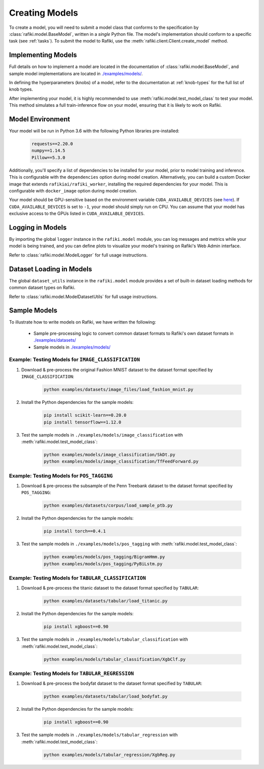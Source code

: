 
.. _`creating-models`:

Creating Models
====================================================================

To create a model, you will need to submit a model class that conforms to the specification
by :class:`rafiki.model.BaseModel`, written in a `single` Python file.
The model's implementation should conform to a specific task (see :ref:`tasks`).
To submit the model to Rafiki, use the :meth:`rafiki.client.Client.create_model` method.

Implementing Models
--------------------------------------------------------------------

Full details on how to implement a model are located in the documentation of :class:`rafiki.model.BaseModel`,
and sample model implementations are located in `./examples/models/ <https://github.com/nginyc/rafiki/tree/master/examples/models/>`_.

In defining the hyperparameters (knobs) of a model, refer to the documentation at :ref:`knob-types` for the full list of knob types.

After implementing your model, it is highly recommended to use :meth:`rafiki.model.test_model_class` 
to test your model. This method simulates a full train-inference flow on your model, ensuring that 
it is likely to work on Rafiki.

Model Environment
--------------------------------------------------------------------

Your model will be run in Python 3.6 with the following Python libraries pre-installed:

    .. code-block:: shell

        requests==2.20.0
        numpy==1.14.5
        Pillow==5.3.0

Additionally, you'll specify a list of dependencies to be installed for your model, 
prior to model training and inference. This is configurable with the ``dependencies`` option 
during model creation. Alternatively, you can build a custom Docker image that extends ``rafikiai/rafiki_worker``,
installing the required dependencies for your model. This is configurable with ``docker_image`` option
during model creation.

.. seealso:: :meth:`rafiki.client.Client.create_model`

Your model should be GPU-sensitive based on the environment variable ``CUDA_AVAILABLE_DEVICES`` (see `here <https://devblogs.nvidia.com/cuda-pro-tip-control-gpu-visibility-cuda_visible_devices/>`_).  
If ``CUDA_AVAILABLE_DEVICES`` is set to ``-1``, your model should simply run on CPU. You can assume that your model has exclusive access to the GPUs listed in ``CUDA_AVAILABLE_DEVICES``. 

Logging in Models
--------------------------------------------------------------------

By importing the global ``logger`` instance in the ``rafiki.model`` module, 
you can log messages and metrics while your model is being trained, and you can 
define plots to visualize your model's training on Rafiki's Web Admin interface.

Refer to :class:`rafiki.model.ModelLogger` for full usage instructions.

.. seealso:: :ref:`using-web-admin` 

Dataset Loading in Models
--------------------------------------------------------------------

The global ``dataset_utils`` instance in the ``rafiki.model`` module provides
a set of built-in dataset loading methods for common dataset types on Rafiki.

Refer to :class:`rafiki.model.ModelDatasetUtils` for full usage instructions.

Sample Models
--------------------------------------------------------------------

To illustrate how to write models on Rafiki, we have written the following:

    - Sample pre-processing logic to convert common dataset formats to Rafiki's own dataset formats in `./examples/datasets/ <https://github.com/nginyc/rafiki/tree/master/examples/datasets/>`_ 
    - Sample models in `./examples/models/ <https://github.com/nginyc/rafiki/tree/master/examples/models/>`_


Example: Testing Models for ``IMAGE_CLASSIFICATION``
^^^^^^^^^^^^^^^^^^^^^^^^^^^^^^^^^^^^^^^^^^^^^^^^^^^^^^^^^^^^^^^^^^^^

1. Download & pre-process the original Fashion MNIST dataset to the dataset format specified by ``IMAGE_CLASSIFICATION``:

    .. code-block:: shell

        python examples/datasets/image_files/load_fashion_mnist.py

2. Install the Python dependencies for the sample models:

    .. code-block:: shell

        pip install scikit-learn==0.20.0
        pip install tensorflow==1.12.0

3. Test the sample models in ``./examples/models/image_classification`` with :meth:`rafiki.model.test_model_class`:

    .. code-block:: shell

        python examples/models/image_classification/SkDt.py
        python examples/models/image_classification/TfFeedForward.py


Example: Testing Models for ``POS_TAGGING``
^^^^^^^^^^^^^^^^^^^^^^^^^^^^^^^^^^^^^^^^^^^^^^^^^^^^^^^^^^^^^^^^^^^^

1. Download & pre-process the subsample of the Penn Treebank dataset to the dataset format specified by ``POS_TAGGING``:

    .. code-block:: shell

        python examples/datasets/corpus/load_sample_ptb.py

2. Install the Python dependencies for the sample models:

    .. code-block:: shell

        pip install torch==0.4.1

3. Test the sample models in ``./examples/models/pos_tagging`` with :meth:`rafiki.model.test_model_class`:

    .. code-block:: shell

        python examples/models/pos_tagging/BigramHmm.py
        python examples/models/pos_tagging/PyBiLstm.py


Example: Testing Models for ``TABULAR_CLASSIFICATION``
^^^^^^^^^^^^^^^^^^^^^^^^^^^^^^^^^^^^^^^^^^^^^^^^^^^^^^^^^^^^^^^^^^^^

1. Download & pre-process the titanic dataset to the dataset format specified by ``TABULAR``:

    .. code-block:: shell

        python examples/datasets/tabular/load_titanic.py

2. Install the Python dependencies for the sample models:

    .. code-block:: shell

        pip install xgboost==0.90

3. Test the sample models in ``./examples/models/tabular_classification`` with :meth:`rafiki.model.test_model_class`:

    .. code-block:: shell

        python examples/models/tabular_classification/XgbClf.py


Example: Testing Models for ``TABULAR_REGRESSION``
^^^^^^^^^^^^^^^^^^^^^^^^^^^^^^^^^^^^^^^^^^^^^^^^^^^^^^^^^^^^^^^^^^^^

1. Download & pre-process the bodyfat dataset to the dataset format specified by ``TABULAR``:

    .. code-block:: shell

        python examples/datasets/tabular/load_bodyfat.py

2. Install the Python dependencies for the sample models:

    .. code-block:: shell

        pip install xgboost==0.90

3. Test the sample models in ``./examples/models/tabular_regression`` with :meth:`rafiki.model.test_model_class`:

    .. code-block:: shell

        python examples/models/tabular_regression/XgbReg.py